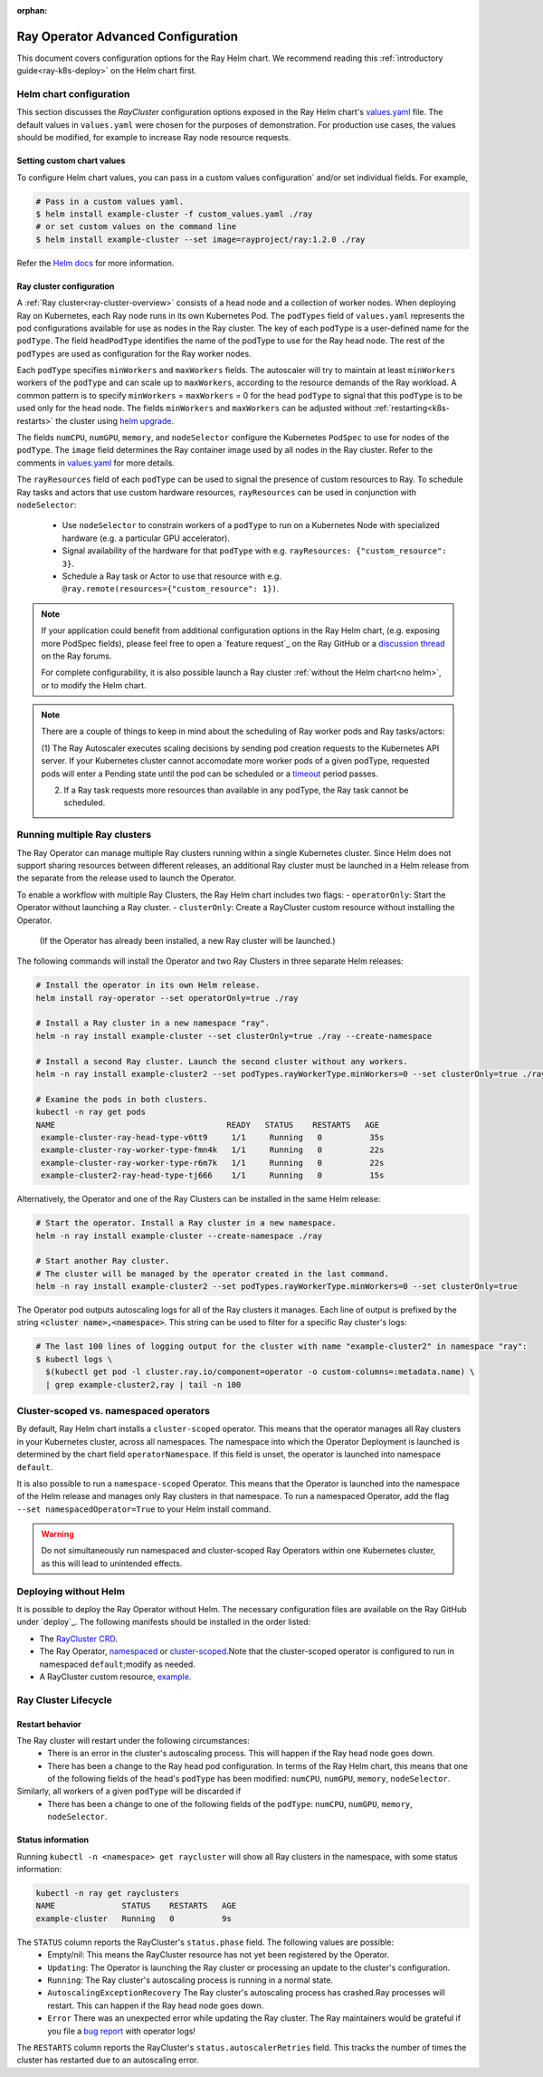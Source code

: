 :orphan:

.. _k8s-advanced:

Ray Operator Advanced Configuration
===================================
This document covers configuration options for the Ray Helm chart.
We recommend reading this :ref:`introductory guide<ray-k8s-deploy>` on the Helm chart first.

.. _helm-config:

Helm chart configuration
------------------------
This section discusses the `RayCluster` configuration options exposed in the Ray Helm chart's `values.yaml`_ file.
The default values in ``values.yaml`` were chosen for the purposes of demonstration.
For production use cases, the values should be modified, for example to increase Ray node resource requests.

Setting custom chart values
~~~~~~~~~~~~~~~~~~~~~~~~~~~
To configure Helm chart values, you can pass in a custom values configuration` and/or set individual fields.
For example,

.. code-block:: shell

   # Pass in a custom values yaml.
   $ helm install example-cluster -f custom_values.yaml ./ray
   # or set custom values on the command line
   $ helm install example-cluster --set image=rayproject/ray:1.2.0 ./ray

Refer the `Helm docs`_ for more information.

Ray cluster configuration
~~~~~~~~~~~~~~~~~~~~~~~~~
A :ref:`Ray cluster<ray-cluster-overview>` consists of a head node and a collection of worker nodes.
When deploying Ray on Kubernetes, each Ray node runs in its own Kubernetes Pod.
The ``podTypes`` field of ``values.yaml`` represents the pod configurations available for use as nodes in the Ray cluster.
The key of each ``podType`` is a user-defined name for the ``podType``. The field ``headPodType`` identifies the name of the podType to use for the Ray head node.
The rest of the ``podTypes`` are used as configuration for the Ray worker nodes.

Each ``podType`` specifies ``minWorkers`` and ``maxWorkers`` fields.
The autoscaler will try to maintain at least ``minWorkers`` workers of the ``podType`` and can scale up to
``maxWorkers``, according to the resource demands of the Ray workload. A common pattern is to specify ``minWorkers`` = ``maxWorkers`` = 0
for the head ``podType`` to signal that this ``podType`` is to be used only for the head node.
The fields ``minWorkers`` and ``maxWorkers`` can be adjusted without :ref:`restarting<k8s-restarts>` the cluster using `helm upgrade`_.

The fields ``numCPU``, ``numGPU``, ``memory``, and ``nodeSelector`` configure the Kubernetes ``PodSpec`` to use for nodes
of the ``podType``. The ``image`` field determines the Ray container image used by all nodes in the Ray cluster.
Refer to the comments in `values.yaml`_ for more details.

The ``rayResources`` field of each ``podType`` can be used to signal the presence of custom resources to Ray.
To schedule Ray tasks and actors that use custom hardware resources, ``rayResources`` can be used in conjunction with
``nodeSelector``:

  - Use ``nodeSelector`` to constrain workers of a ``podType`` to run on a Kubernetes Node with specialized hardware (e.g. a particular GPU accelerator).
  - Signal availability of the hardware for that ``podType`` with e.g. ``rayResources: {"custom_resource": 3}``.
  - Schedule a Ray task or Actor to use that resource with e.g. ``@ray.remote(resources={"custom_resource": 1})``.


.. note::

  If your application could benefit from additional configuration options in the Ray Helm chart,
  (e.g. exposing more PodSpec fields), please feel free to open a `feature request`_ on
  the Ray GitHub or a `discussion thread`_ on the Ray forums.

  For complete configurability, it is also possible launch a Ray cluster :ref:`without the Helm chart<no helm>`,
  or to modify the Helm chart.

.. note::

  There are a couple of things to keep in mind about the scheduling of Ray worker pods and Ray tasks/actors:

  (1) The Ray Autoscaler executes scaling decisions by sending pod creation requests to the Kubernetes API server.
  If your Kubernetes cluster cannot accomodate more worker pods of a given podType, requested pods will enter
  a Pending state until the pod can be scheduled or a `timeout`_ period passes.

  (2) If a Ray task requests more resources than available in any podType, the Ray task cannot be scheduled.


Running multiple Ray clusters
-----------------------------
The Ray Operator can manage multiple Ray clusters running within a single Kubernetes cluster.
Since Helm does not support sharing resources between different releases, an additional Ray cluster
must be launched in a Helm release from the separate from the release used to launch the Operator.

To enable a workflow with multiple Ray Clusters, the Ray Helm chart includes two flags:
- ``operatorOnly``: Start the Operator without launching a Ray cluster.
- ``clusterOnly``: Create a RayCluster custom resource without installing the Operator.\
  (If the Operator has already been installed, a new Ray cluster will be launched.)

The following commands will install the Operator and two Ray Clusters in
three separate Helm releases:

.. code-block:: shell

  # Install the operator in its own Helm release.
  helm install ray-operator --set operatorOnly=true ./ray

  # Install a Ray cluster in a new namespace "ray".
  helm -n ray install example-cluster --set clusterOnly=true ./ray --create-namespace

  # Install a second Ray cluster. Launch the second cluster without any workers.
  helm -n ray install example-cluster2 --set podTypes.rayWorkerType.minWorkers=0 --set clusterOnly=true ./ray

  # Examine the pods in both clusters.
  kubectl -n ray get pods
  NAME                                    READY   STATUS    RESTARTS   AGE
   example-cluster-ray-head-type-v6tt9     1/1     Running   0          35s
   example-cluster-ray-worker-type-fmn4k   1/1     Running   0          22s
   example-cluster-ray-worker-type-r6m7k   1/1     Running   0          22s
   example-cluster2-ray-head-type-tj666    1/1     Running   0          15s

Alternatively, the Operator and one of the Ray Clusters can be installed in the same Helm release:

.. code-block:: shell

   # Start the operator. Install a Ray cluster in a new namespace.
   helm -n ray install example-cluster --create-namespace ./ray

   # Start another Ray cluster.
   # The cluster will be managed by the operator created in the last command.
   helm -n ray install example-cluster2 --set podTypes.rayWorkerType.minWorkers=0 --set clusterOnly=true


The Operator pod outputs autoscaling logs for all of the Ray clusters it manages.
Each line of output is prefixed by the string :code:`<cluster name>,<namespace>`.
This string can be used to filter for a specific Ray cluster's logs:

.. code-block:: shell

    # The last 100 lines of logging output for the cluster with name "example-cluster2" in namespace "ray":
    $ kubectl logs \
      $(kubectl get pod -l cluster.ray.io/component=operator -o custom-columns=:metadata.name) \
      | grep example-cluster2,ray | tail -n 100

Cluster-scoped vs. namespaced operators
---------------------------------------
By default, Ray Helm chart installs a ``cluster-scoped`` operator.
This means that the operator manages all Ray clusters in your Kubernetes cluster, across all namespaces.
The namespace into which the Operator Deployment is launched is determined by the chart field ``operatorNamespace``.
If this field is unset, the operator is launched into namespace ``default``.

It is also possible to run a ``namespace-scoped`` Operator.
This means that the Operator is launched into the namespace of the Helm release and manages only
Ray clusters in that namespace. To run a namespaced Operator, add the flag ``--set namespacedOperator=True``
to your Helm install command.

.. warning::
   Do not simultaneously run namespaced and cluster-scoped Ray Operators within one Kubernetes cluster, as this will lead to unintended effects.


.. _no-helm:

Deploying without Helm
----------------------
It is possible to deploy the Ray Operator without Helm.
The necessary configuration files are available on the Ray GitHub under `deploy`_.
The following manifests should be installed in the order listed:

- The `RayCluster CRD`_.
- The Ray Operator, `namespaced`_ or `cluster-scoped`_.\Note that the cluster-scoped operator is configured to run in namespaced ``default``;\modify as needed.
- A RayCluster custom resource, `example`_.

Ray Cluster Lifecycle
---------------------

.. _k8s-restarts:

Restart behavior
~~~~~~~~~~~~~~~~
The Ray cluster will restart under the following circumstances:
  - There is an error in the cluster's autoscaling process. This will happen if the Ray head node goes down.
  - There has been a change to the Ray head pod configuration. In terms of the Ray Helm chart, this means that
    one of the following fields of the head's ``podType`` has been modified: ``numCPU``, ``numGPU``, ``memory``, ``nodeSelector``.

Similarly, all workers of a given ``podType`` will be discarded if
  - There has been a change to one of the following fields of the ``podType``: ``numCPU``, ``numGPU``, ``memory``, ``nodeSelector``.

Status information
~~~~~~~~~~~~~~~~~~

Running ``kubectl -n <namespace> get raycluster`` will show all Ray clusters in the namespace, with some status information:

.. code-block:: shell

   kubectl -n ray get rayclusters
   NAME              STATUS    RESTARTS   AGE
   example-cluster   Running   0          9s

The ``STATUS`` column reports the RayCluster's ``status.phase`` field. The following values are possible:
  - Empty/nil: This means the RayCluster resource has not yet been registered by the Operator.
  - ``Updating``: The Operator is launching the Ray cluster or processing an update to the cluster's configuration.
  - ``Running``: The Ray cluster's autoscaling process is running in a normal state.
  - ``AutoscalingExceptionRecovery`` The Ray cluster's autoscaling process has crashed.\Ray processes will restart. This can happen
    if the Ray head node goes down.
  - ``Error`` There was an unexpected error while updating the Ray cluster. The Ray maintainers would be grateful if you file a `bug report`_ with operator logs!

The ``RESTARTS`` column reports the RayCluster's ``status.autoscalerRetries`` field. This tracks the number of times the cluster has restarted due to an autoscaling error.


.. _`RayCluster CRD`: https://github.com/ray-project/ray/tree/master/deploy/charts/ray/crds/cluster_crd.yaml
.. _`namespaced`: https://github.com/ray-project/ray/tree/master/deploy/components/operator_namespaced.yaml
.. _`cluster-scoped`: https://github.com/ray-project/ray/tree/master/deploy/components/operator_cluster_scoped.yaml
.. _`example`: https://github.com/ray-project/ray/tree/master/deploy/charts/ray/
.. _`values.yaml`: https://github.com/ray-project/ray/tree/master/deploy/charts/ray/values.yaml
.. _`bug report`: https://github.com/ray-project/ray/issues/new?assignees=&labels=bug%2C+triage&template=bug_report.md&title=
.. _`helm upgrade`: https://helm.sh/docs/helm/helm_upgrade/
.. _`discussion thread`: https://discuss.ray.io/c/ray-clusters/ray-kubernetes/11
.. _`timeout`: https://github.com/ray-project/ray/blob/b08b2c5103c634c680de31b237b2bfcceb9bc150/python/ray/autoscaler/_private/constants.py#L22
.. _`Helm docs`: https://helm.sh/docs/helm/helm_install/
